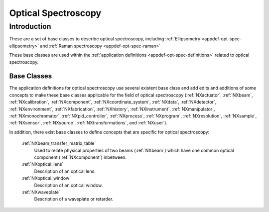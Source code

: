 .. _BC-Opt-Spec-Structure:

====================
Optical Spectroscopy
====================

.. index::
   BC-Opt-Spec-Introduction
   Raman-BC
   DispersiveMaterial-BC

.. _BC-Opt-Spec-Introduction:

Introduction
############

These are a set of base classes to describe optical spectroscopy, including :ref:`Ellipsometry <appdef-opt-spec-ellipsometry>`
and :ref:`Raman spectroscopy <appdef-opt-spec-raman>`

These base classes are used within the :ref:`application definitions <appdef-opt-spec-definitions>` related to optical spectroscopy.

.. _BC-Opt-Spec-Classes:

Base Classes
------------

The  application definitions for optical spectroscopy use several existent base class and add edits and additions of some concepts to
make these base classes applicable for the field of optical spectroscopy (:ref:`NXactuator`, :ref:`NXbeam`, :ref:`NXcalibration`, 
:ref:`NXcomponent`, :ref:`NXcoordinate_system`, :ref:`NXdata`, :ref:`NXdetector`, :ref:`NXenvironment`, :ref:`NXfabrication`,
:ref:`NXhistory`, :ref:`NXinstrument`, :ref:`NXmanipulator`, :ref:`NXmonochromator`,  :ref:`NXpid_controller`, :ref:`NXprocess`,
:ref:`NXprogram`, :ref:`NXresolution`, :ref:`NXsample`, :ref:`NXsensor`, :ref:`NXsource`, :ref:`NXtransformations`, and :ref:`NXuser`).

In addition, there exist base classes to define concepts that are specific for optical spectroscopy:

   :ref:`NXbeam_transfer_matrix_table`
      Used to relate physical properties of two beams (:ref:`NXbeam`) which have one common optical component (:ref:`NXcomponent`)
      inbetween.

   :ref:`NXoptical_lens`
      Description of an optical lens.

   :ref:`NXoptical_window`
      Description of an optical window.

   :ref:`NXwaveplate`
      Description of a waveplate or retarder.
